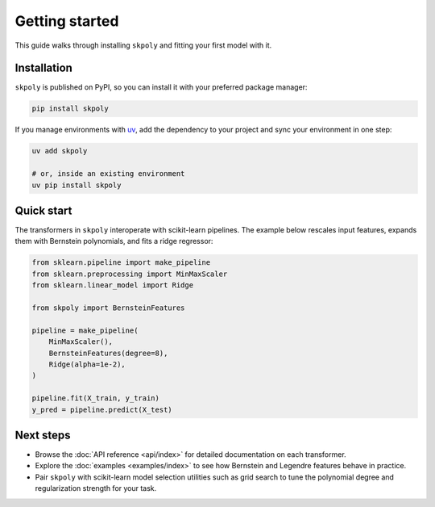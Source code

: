 Getting started
===============

This guide walks through installing ``skpoly`` and fitting your first model with it.

Installation
------------

``skpoly`` is published on PyPI, so you can install it with your preferred package manager:

.. code-block:: bash

   pip install skpoly

If you manage environments with `uv <https://docs.astral.sh/uv/>`_, add the dependency to your project and
sync your environment in one step:

.. code-block:: bash

   uv add skpoly

   # or, inside an existing environment
   uv pip install skpoly

Quick start
-----------

The transformers in ``skpoly`` interoperate with scikit-learn pipelines. The example below rescales input
features, expands them with Bernstein polynomials, and fits a ridge regressor:

.. code-block:: python

   from sklearn.pipeline import make_pipeline
   from sklearn.preprocessing import MinMaxScaler
   from sklearn.linear_model import Ridge

   from skpoly import BernsteinFeatures

   pipeline = make_pipeline(
       MinMaxScaler(),
       BernsteinFeatures(degree=8),
       Ridge(alpha=1e-2),
   )

   pipeline.fit(X_train, y_train)
   y_pred = pipeline.predict(X_test)

Next steps
----------

- Browse the :doc:`API reference <api/index>` for detailed documentation on each transformer.
- Explore the :doc:`examples <examples/index>` to see how Bernstein and Legendre features behave in practice.
- Pair ``skpoly`` with scikit-learn model selection utilities such as grid search to tune the polynomial degree
  and regularization strength for your task.
